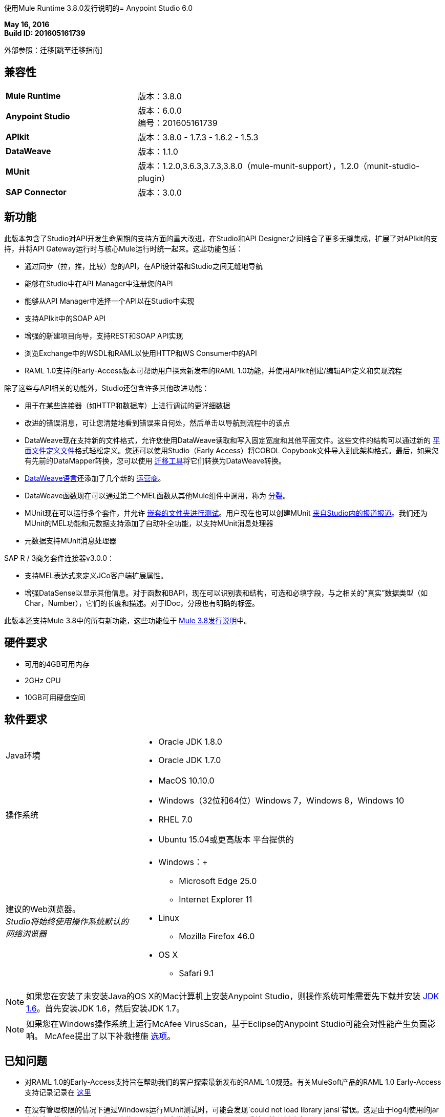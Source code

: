 使用Mule Runtime 3.8.0发行说明的=  Anypoint Studio 6.0

*May 16, 2016* +
*Build ID: 201605161739*

外部参照：迁移[跳至迁移指南]

== 兼容性

[cols="30a,70a"]
|===
| *Mule Runtime*
|版本：3.8.0

| *Anypoint Studio*
|版本：6.0.0 +
编号：201605161739

| *APIkit*
|版本：3.8.0  -  1.7.3  -  1.6.2  -  1.5.3

| *DataWeave* +
|版本：1.1.0

| *MUnit* +
|版本：1.2.0,3.6.3,3.7.3,3.8.0（mule-munit-support），1.2.0（munit-studio-plugin）

| *SAP Connector*
|版本：3.0.0
|===


== 新功能

此版本包含了Studio对API开发生命周期的支持方面的重大改进，在Studio和API Designer之间结合了更多无缝集成，扩展了对APIkit的支持，并将API Gateway运行时与核心Mule运行时统一起来。这些功能包括：

* 通过同步（拉，推，比较）您的API，在API设计器和Studio之间无缝地导航
* 能够在Studio中在API Manager中注册您的API
* 能够从API Manager中选择一个API以在Studio中实现
* 支持APIkit中的SOAP API
* 增强的新建项目向导，支持REST和SOAP API实现
* 浏览Exchange中的WSDL和RAML以使用HTTP和WS Consumer中的API
*  RAML 1.0支持的Early-Access版本可帮助用户探索新发布的RAML 1.0功能，并使用API​​kit创建/编辑API定义和实现流程

除了这些与API相关的功能外，Studio还包含许多其他改进功能：

* 用于在某些连接器（如HTTP和数据库）上进行调试的更详细数据
* 改进的错误消息，可让您清楚地看到错误来自何处，然后单击以导航到流程中的该点
*  DataWeave现在支持新的文件格式，允许您使用DataWeave读取和写入固定宽度和其他平面文件。这些文件的结构可以通过新的 link:/mule-user-guide/v/3.8/dataweave-flat-file-schemas[平面文件定义文件]格式轻松定义。您还可以使用Studio（Early Access）将COBOL Copybook文件导入到此架构格式。最后，如果您有先前的DataMapper转换，您可以使用 link:/mule-user-guide/v/3.8/dataweave-migrator[迁移工具]将它们转换为DataWeave转换。
*  link:/mule-user-guide/v/3.8/dataweave-language-introduction[DataWeave语言]还添加了几个新的 link:/mule-user-guide/v/3.8/dataweave-operators[运营商]。
*  DataWeave函数现在可以通过第二个MEL函数从其他Mule组件中调用，称为 link:/mule-user-guide/v/3.8/mel-dataweave-functions#split[分裂]。
*  MUnit现在可以运行多个套件，并允许 link:/munit/v/1.2.0/using-munit-in-anypoint-studio#running-a-tests-inside-a-folder[嵌套的文件夹进行测试]。用户现在也可以创建MUnit link:/munit/v/1.2.0/munit-maven-support#coverage[来自Studio内的报道报道]。我们还为MUnit的MEL功能和元数据支持添加了自动补全功能，以支持MUnit消息处理器
* 元数据支持MUnit消息处理器

SAP R / 3商务套件连接器v3.0.0：

* 支持MEL表达式来定义JCo客户端扩展属性。
* 增强DataSense以显示其他信息。对于函数和BAPI，现在可以识别表和结构，可选和必填字段，与之相关的“真实”数据类型（如Char，Number），它们的长度和描述。对于IDoc，分段也有明确的标签。

此版本还支持Mule 3.8中的所有新功能，这些功能位于 link:/release-notes/mule-3.8.0-release-notes[Mule 3.8发行说明]中。

== 硬件要求

* 可用的4GB可用内存
*  2GHz CPU
*  10GB可用硬盘空间

== 软件要求

[cols="30a,70a"]
|===
| Java环境 | * Oracle JDK 1.8.0 +
*  Oracle JDK 1.7.0
|操作系统 | * MacOS 10.10.0 +
*  Windows（32位和64位）Windows 7，Windows 8，Windows 10 +
*  RHEL 7.0 +
*  Ubuntu 15.04或更高版本
平台提供的|建议的Web浏览器。 +
_Studio将始终使用操作系统默认的网络浏览器_  |  * Windows：+
**  Microsoft Edge 25.0 +
**  Internet Explorer 11 +
*  Linux +
**  Mozilla Firefox 46.0 +
*  OS X +
**  Safari 9.1
|===


[NOTE]
--
如果您在安装了未安装Java的OS X的Mac计算机上安装Anypoint Studio，则操作系统可能需要先下载并安装 link:http://www.oracle.com/technetwork/java/javase/downloads/java-archive-downloads-javase6-419409.html[JDK 1.6]。首先安装JDK 1.6，然后安装JDK 1.7。
--

[NOTE]
--
如果您在Windows操作系统上运行McAfee VirusScan，基于Eclipse的Anypoint Studio可能会对性能产生负面影响。 McAfee提出了以下补救措施 link:https://kc.mcafee.com/corporate/index?page=content&id=KB58727[选项]。
--

== 已知问题

* 对RAML 1.0的Early-Access支持旨在帮助我们的客户探索最新发布的RAML 1.0规范。有关MuleSoft产品的RAML 1.0 Early-Access支持记录记录在 link:/release-notes/raml-1-early-access-support[这里]
* 在没有管理权限的情况下通过Windows运行MUnit测试时，可能会发现`could not load library jansi`错误。这是由于log4j使用的jar文件试图使用这个dll库，如果它找不到它，它会尝试在`java.io.tmpdir`系统属性下创建它。 +
如果用户没有对Windows始终以`C:\Windows`返回的目录的写入权限，则它将失败。解决方法是在午餐配置中覆盖该属性：+
`Djava.io.tmpdir=D:\Users\myUserName`或以管理员身份运行Studio
*  Studio 6.0不支持以下Mule 3.8功能：+
**  RecordVars和记录载荷应该可以在提交块中编辑。
围绕Idempotent Redelivery Policy，Aggregators和DevKit令牌进行管理的{0}}对象存储支持差距。
* 从示例创建JSON元数据不支持大整数
* 导入与API网关的默认域相关的压缩项目（例如，从API Platform生成的代理）时，如果域项目不存在于工作区中，则可能会错误地生成该项目，导致包资源管理器中的条目像`api-gateway_2_0_3 : `一样。 +
解决方法是删除损坏的域项目，然后右键单击导入的项目 - > *Mule*  - > *Associate with API Gateway domain*，直到项目生成正确显示，例如`api-gateway_2_0_3 : api-gateway`。
* 将API Platform环境从生产更改为其他环境时，Studio会尝试更新脱机项目，并显示连接错误标记。解决方法是为每个环境使用不同的工作空间，以便用户身份验证不会出现问题。
* 在API同步视图中，单击_refresh_选项并选择了一个项目时，预期的行为是仅刷新该项目，但是它刷新了所有项目。
* 从Studio上传整个API时，需要多个自动同步作业才能正确查看文件和文件夹装饰器。
* 文件夹修饰器在用户消除时不能正确显示。它将它们显示为已修改，并未消除。
* 使用无效的raml zip创建新项目时，Studio不会将这些文件复制到工作区。


[[migration]]
== 迁移指南

从以前版本的Studio 5.1.0,5.1.1,5.2.0,5.2.1,5.3.0,5.4.1,5.4.2和5.4.3中，不需要特殊的迁移，但是当打开先前工作区，其中包含使用Studio 5.1.0或更早版本创建的项目，并且其元数据存储在磁盘中，Studio会要求您对所有项目执行更新，以便Metadata Manager可以处理类型并在项目中显示类型。


[TIP]
====
如果您要从Studio 5.x迁移到Studio 6，请*you need to perform a clean install of Studio*。 +

您可以通过一个操作轻松导入您安装在旧版Anypoint Studio中的所有外部组件。这包括通过Anypoint Exchange或*Help -> Install new software*菜单添加的连接器，运行时和任何其他类型的扩展，只要没有兼容性限制即可。

通过选择*File->Import*并选择*Install->From existing installation*来完成此操作。

image:import_extensions.png[进口]

然后在本地驱动器中指定旧版Anypoint Studio的位置。
====

==  Eclipse插件

如果您将Studio用作Eclipse插件，则可以使用Eclipse更新站点`+http://studio.mulesoft.org/r5/plugin+`获取此版本的Studio。

这使您可以下载Anypoint Studio核心和第三方组件版本6.x.x以及Mule Runtime v3.8.x的嵌入式版本以及其他可选组件。 +
有关更新网站内容的详细说明，请访问 link:/anypoint-studio/v/6/studio-in-eclipse#available-software-in-the-update-site[Eclipse中的工作室]部分。

适用于Anypoint Studio的==  JIRA票单

=== 新功能

*  STUDIO-7415  -  [API设计实现]添加从Studio中将API推送到平台的能力
*  STUDIO-7416  -  [API Design to Implementation]在新视图中添加API文件同步信息
*  STUDIO-7417  -  [API实现设计]在本地/远程API文件之间添加可视差异
*  STUDIO-7443  -  [API Design to Implementation]从API Manager实施API
*  STUDIO-7454  -  [DW-UI]改善移除地图体验
*  STUDIO-7482  - 将新字段"Expiration Time"添加到SAP全局配置中
*  STUDIO-7512  - 简化的固定宽度配置体验
*  STUDIO-7513  - 从Copybook生成平面文件架构
*  STUDIO-7584  - 捆绑任意点MQ连接器
*  STUDIO-7598  -  [API设计到实施]添加从Studio创建API并将其上传到平台的功能
*  STUDIO-7599  -  [RAML1.0]在DataSense中实现JSON和XML类型传播
*  STUDIO-7612  -  [RAML1.0]根据声明的类型/模式验证示例
*  STUDIO-7632  -  [用于SOAP的ApiKit]为SOAP插件合并APIKit和APIKit
*  STUDIO-7633  -  [用于SOAP的ApiKit]为New Project向导创建统一的RAML / WSDL UX
*  STUDIO-7634  - 将eclipse平台目标更新到4.5.2
*  STUDIO-7700  -  Quartz连接器和调度器模块中的Timezone属性
*  STUDIO-7703  - 使用raml文件导出mule应用程序时，src / main / api文件夹应位于根目录级别
*  STUDIO-7802  -  [DW-UI]以固定宽度为每种类型创建格式屏幕
*  STUDIO-7866  - 增加对在数据库操作中配置queryTimeout的支持
*  STUDIO-7867  - 在sftp端点中添加对knownHostsFile属性的支持

=== 错误修正

*  STUDIO-2461  - 在SOAP对话框中，当操作设置为JAX-WS客户端时，不存在浏览按钮来设置客户端类
*  STUDIO-4825  - 新建数据库：批量执行操作在单选按钮中没有默认值
*  STUDIO-5680  - 新容器：从复合源中拖放入站端点时，MP从画布中消失的过程区域
*  STUDIO-5702  - 更改字段值不会将文件标记为未保存
*  STUDIO-5833  - 某些组件中的背景颜色错误
*  STUDIO-5969  - 用户可以在选择 - 异常策略中删除任何类型的消息处理器
*  STUDIO-6551  - 如果文件名以RAML结尾，则创建新的RAML文件不会添加".raml"扩展名
*  STUDIO-6931  - 调试器：调试器在调试映射异常策略时停止的问题
*  STUDIO-7064  - 在Studio中未安装2.0.0+ GW运行时时，您无法在1.3.2 GW或3.7.2 ESB运行时间
*  STUDIO-7116  - 复制和粘贴带有选项的流时，不会复制选择条件
*  STUDIO-7210  - 进入XML视图后，大纲视图不起作用。
*  STUDIO-7264  -  Mule属性选项卡显示未选定MP的描述标签。
*  STUDIO-7405  -  Munit和Breakpoint图标叠加在轻质主题中
*  STUDIO-7429  -  Studio无法在导入的XML中找到流
*  STUDIO-7445  -  [调色板]在调色板配置文件首选项中搜索后，类别被展开。
*  STUDIO-7472  - 在画布上复制粘贴的问题
*  STUDIO-7491  -  [调色板]创建项目时，调色板视图变为空白。
*  STUDIO-7504  -  DataSense不会在ApiKit生成的流中传播。
*  STUDIO-7546  - 在连接器中未选择任何操作时，错误信息不一致
*  STUDIO-7562  -  [D2I]过滤器搜索无法正常工作
*  STUDIO-7563  -  [D2I] Api结果应按名称排序 -  A到Z.
*  STUDIO-7567  -  [D2I]使用API​​ Platform创建项目，它不会正确检索现有的API文件
*  STUDIO-7587  - 在调试器运行时重新部署应用程序时使用内存很高（在Studio 5.4.1 + Mule 3.7.3中）
*  STUDIO-7588  -  Studio 5.4.1版冻结并崩溃
*  STUDIO-7590  -  [RAML1.0]无法使用URL中的包含来解析RAML文件。
*  STUDIO-7597  - 列表显示为地图而不是阵列
*  STUDIO-7608  -  Shorcut打开检查窗口不起作用。
*  STUDIO-7621  -  Anypoint Studio正在崩溃
*  STUDIO-7622  -  Anypoint Studio 5.3版本中的SOAP组件在操作为Simple Client时会丢失"Service Class"选项卡
*  STUDIO-7625  -  [DW-UI]脚本错误的Dataweave列表不断增加
*  STUDIO-7626  -  Studio中的DW语法不支持映射运算符后的嵌套函数
*  STUDIO-7628  - 在画布上创建新元素时，mule属性视图显示先前创建的元素的属性
*  STUDIO-7635  - 问题使用较旧版本的CC导入项目
*  STUDIO-7636  -  Studio + Dataweave  - 无法重置首选项以删除关联的资源
*  STUDIO-7638  - 对threadWaitTimeout进行错误验证
*  STUDIO-7639  -  Maven Populate回购操作不应覆盖本地回购中的现有工件
*  STUDIO-7642  -  Studio无法导入API平台生成的代理
*  STUDIO-7647  -  [DW-UI]拖放不会在Java集合中添加As表达式
*  STUDIO-7648  - 切换视角时功能键不再有效
*  STUDIO-7650  -  mule-app.properties中的属性带有双引号
*  STUDIO-7652  - 项目导入不会选取正确的运行时版本
*  STUDIO-7654  - 输入Mel表达式时，焦点将通过自动完成而丢失。
*  STUDIO-7673  - 更改Flow生成的标签以从RAML生成流和从WSDL生成
*  STUDIO-7676  - 自动填充不适用于<tracking:meta-data/>
*  STUDIO-7681  -  Apikit路由器没有Refresh Metada链接。
*  STUDIO-7682  - 打开CXF编辑器时的NPE
如果项目不使用ApiKit，*  STUDIO-7685  -  "Generate SOAP Flows"选项不应该可选
*  STUDIO-7686  -  API同步窗口的新图标和图像
*  STUDIO-7687  - 从平台加载API时添加进度条
*  STUDIO-7688  - 如果文件夹装饰器为空，则无法正确显示。
*  STUDIO-7689  -  Studio和平台之间的同步无法正常工作。
*  STUDIO-7690  - 不能从Studio中选择不带RAML文件的现有API
*  STUDIO-7691  -  [Apikit for SOAP] http绑定不能作为向导中的一个选项出现
*  STUDIO-7692  -  [使用SOAP的Apikit]元数据选项一旦使用SOAP Fault消息处理器失去对其中任何一个的重点
*  STUDIO-7693  - 在Api Sync中打开文件夹内的文件时，会抛出NPE。
*  STUDIO-7697  - 在Mule 3.7.x和3.8+中弃用全局HTTP响应构建器元素
*  STUDIO-7698  - 在Api平台中创建的文件无法从Api Sync打开
*  STUDIO-7702  - 重命名和删除文件时，从项目同步不起作用。
*  STUDIO-7704  - 工作室表演受肥皂项目影响，使用一些Apikit
*  STUDIO-7706  - 在相应时禁用Api Sync菜单中的下载/上传选项。
*  STUDIO-7708  - 比较文件选项不能工作多次。
*  STUDIO-7709  -  DataWeave：默认窗口大小太小（Windows操作系统）
*  STUDIO-7712  - 项目导入不会从.zip文件中选取在mule-project.xml中指定的项目名称
*  STUDIO-7714  - 尝试从包资源管理器中推送或拉取API时的NPE
*  STUDIO-7715  - 在API Manager窗口中更改API Manager中的用户时发生NPE。
*  STUDIO-7718  - 从Studio中删除服务自动发现（不建议使用）全局配置。
*  STUDIO-7719  -  [Apikit for SOAP]添加无效的WSDL文件时在SOAP路由器中添加反馈
*  STUDIO-7721  - 改进Copybook类型定义窗口
*  STUDIO-7725  -  [Apikit for SOAP] Studio无法管理同级或更高级别引用的WSDL
*  STUDIO-7726  - 下载API操作将API文件复制到不正确的项目中
*  STUDIO-7727  - 下载API操作必须更新StatusNode
*  STUDIO-7728  -  [Apikit for SOAP] SOAP故障编辑器已损坏
*  STUDIO-7729  -  [Apikit for SOAP]从SOAP路由器中删除wsdl引用时出错
*  STUDIO-7730  -  [6.0 beta BUG-001]引用bean会引发不正确的错误消息。
*  STUDIO-7731  -  [适用于SOAP]在SOAP路由器中启用DataSense复选框中的更改未保存
*  STUDIO-7736  - 由于与SOAP APIKit合并，测试连接不起作用
*  STUDIO-7739  -  FollowRedirects属性默认为true
*  STUDIO-7743  - 当用户验证过期时，Api Sync视图变为空白。
*  STUDIO-7744  - 文件夹修饰器在Api Sync视图中显示为同步时，它们不是。
*  STUDIO-7745  -  [部署到AMC]将允许上传的文件最大大小更改为209715200字节
*  STUDIO-7746  - 刷新未连接的项目时发生错误。
*  STUDIO-7748  - 从平台删除文件，API同步视图变为空白。
*  STUDIO-7749  - 比较选项卡多次打开
*  STUDIO-7754  - 由于MetadataDefinitionCustomPage.java:281上的NullPointer而未保存元数据
*  STUDIO-7758  - 删除文件夹上的修饰器不会显示在Apy Sync中
*  STUDIO-7761  - 错误标记在保存更改后没有错误后不会更新。
*  STUDIO-7772  -  Api比较视图应该只打开一次。
*  STUDIO-7775  - 刷新Web服务使用者中的元数据不起作用
*  STUDIO-7776  - 未选择项目时禁用从菜单下载/上载选项。
*  STUDIO-7778  - 从包资源管理器中删除项目时，不会更新Api同步视图
*  STUDIO-7779  -  [RAML1.0] Raml编辑器不会在每次更改中都进行验证。
*  STUDIO-7780  -  [RAML1.0]删除任何标签后，自动完成功能会丢失
*  STUDIO-7782  -  [RAML1.0]开始输入时没有自动完成
*  STUDIO-7783  -  [RAML1.0]单一和多重继承不被解析。
*  STUDIO-7787  - 无法上传或下载冲突文件。
*  STUDIO-7788  -  [RAML1.0]具有相同名称的属性会在联合类型定义中产生冲突
*  STUDIO-7789  -  [RAML1.0]更改新RAML文件的自动完成行为
*  STUDIO-7793  -  [Apikit for SOAP]脚手架仅适用于现有配置
*  STUDIO-7794  -  [RAML1.0] Raml编辑器不验证包含文件的存在
*  STUDIO-7795  -  [RAML1.0]未在HTTP请求中使用RAML 1.0文件生成URL参数
*  STUDIO-7796  - 自动完成显示scala功能
*  STUDIO-7798  -  DataWeave：无法使用副本样本创建元数据
*  STUDIO-7799  -  [ApiKit]使用空格内存RAML文件会引发异常
*  STUDIO-7800  - 选择Flow-Ref由于无限循环而挂起
*  STUDIO-7801  -  WSDL URL不在Windows中解析。
*  STUDIO-7808  - 修改流或MP的显示名称不会更新画布
*  STUDIO-7809  - 固定宽度：打开预览时不显示DW运行时错误
*  STUDIO-7810  -  FixedWidth：在编辑字段名称时，可以直观地剪切文本
*  STUDIO-7811  -  FixedWidth：无法更改字段的类型
*  STUDIO-7813  - 固定宽度：当架构未在读取器中配置时没有错误
*  STUDIO-7814  - 固定宽度：从阅读器设置中删除未使用的属性
*  STUDIO-7816  -  [DW]在对象中使用表达式作为子对象会在解析中产生一些缓慢
*  STUDIO-7817  - 使用带MEL的记录器时抛出的NPE
*  STUDIO-7819  - 固定宽度：定义类型时对布局的改进
*  STUDIO-7820  - 固定宽度：定义类型时用布尔编辑器问题
*  STUDIO-7821  - 固定宽度：格式图案复选框选择在编辑元数据时丢失
*  STUDIO-7822  - 固定宽度：当定义类型和删除一个键时，格式按钮被留下
*  STUDIO-7823  - 元数据：刷新类型问题
*  STUDIO-7825  - 固定宽度编辑器：单击按钮以格式化该类型时，始终以字符串打开
*  STUDIO-7826  - 固定宽度：使用键盘更改组合类型时，渲染时间过长
*  STUDIO-7828  - 固定宽度：日期和日期时间格式不保存在架构中
*  STUDIO-7834  - 身份验证首选项中的更改不会上传Api Sync视图
*  STUDIO-7836  - 尝试在没有Internet的情况下检索API时，网络无法访问。
*  STUDIO-7837  - 编辑令牌字段时无法擦除。
*  STUDIO-7838  - 选择任何项目或文件时禁用所有按钮。
*  STUDIO-7839  - 未连接的项目可以在API视图中进行扩展
*  STUDIO-7840  - 删除当前同步用户时，Api同步视图变为空白。
*  STUDIO-7841  - 文件无法从Studio删除到平台。
*  STUDIO-7842  - 从Platform和Studio中删除相同的文件，生成错误的文件状态
*  STUDIO-7843  - 具有相同名称的本地文件夹在Api Sync视图中生成错误的文件夹结构
*  STUDIO-7844  - 包浏览器在与Api Sync视图同步后未得到更新。
*  STUDIO-7845  - 无法将整个API从Studio上传到平台，并将其整合到一个请求中。
*  STUDIO-7848  -  [SE-3403] DataSense因ClassCastException失败
*  STUDIO-7850  - 生成脚本时抛出的FlatFiles：NPE
*  STUDIO-7851  - 除非我切换到xml视图，否则显示名称不会更新
*  STUDIO-7852  - 导入使用域名的API时，域名无需侦听器即可生成。
*  STUDIO-7855  - 在Mule 3.8.0或更高版本上使用自动发现功能时，Studio会显示关于缺少ID的错误警告。
*  STUDIO-7857  -  [D2I]工作区上的更改应在视图上立即反映出来。
*  STUDIO-7859  - 在HTTP请求中提供更好的验证消息。
*  STUDIO-7860  - 在导入带域的API时，分配了错误的运行系统。
*  STUDIO-7868  -  ".repository"文件夹中的错误不应显示在“问题”视图中。
*  STUDIO-7872  -  [RAML1.0]自定义媒体类型在Raml 1.0中显示为无效
*  STUDIO-7877  -  [RAML1.0]错误标记来自包含文件时，显示不正确
*  STUDIO-7879  - 当HTTP请求中的方法字段为空时，错误消息不一致
*  STUDIO-7880  - 元数据对话框：调整窗口大小，使其不会剪切固定宽度表
*  STUDIO-7881  - 元数据对话框：当没有选择任何内容时，您可以删除并选择一种类型
*  STUDIO-7883  -  FlatFiles：在使用没有结构和段的架构时，应在创建元数据时显示段列表
*  STUDIO-7884  - 固定宽度：键名在树中显示两次
*  STUDIO-7885  -  FlatFiles：NPE选择元数据时
*  STUDIO-7886  - 导入问题
*  STUDIO-7888  - 元数据对话框：在Windows中，默认大小太小
*  STUDIO-7889  - 固定宽度：在Windows中，默认格式窗口太小，无法调整大小
*  STUDIO-7890  - 固定宽度：在输入中设置元数据时，应设置阅读器中的Schema属性
*  STUDIO-7891  - 固定宽度：当架构位置无效时，会得到java.io.IOException：流关闭错误
*  STUDIO-7892  - 元数据：在从输出树修改类型时，输入树未刷新
*  STUDIO-7893  - 将mp移动到选项时的NPE
*  STUDIO-7894  - 删除选择mp中的mp，箭头线不会被删除。
*  STUDIO-7895  - 撤销悬停组件时不会删除悬停选择器。
*  STUDIO-7896  -  MP检索元数据并关闭其编辑器时的NPE
将MP从流转移到子流时，*  STUDIO-7897  -  IndexOutOfBounds异常
*  STUDIO-7898  - 导入无效的线程访问工作室
*  STUDIO-7900  - 自定义元数据定义：无法在Windows上调整CSV窗口的大小
*  STUDIO-7901  -  Copybook：预览未显示在元数据定义窗口中
*  STUDIO-7902  -  Copybook：在DW中设置类型时，不添加模式路径
*  STUDIO-7908  - 自定义元数据定义：Copybook架构文件和结构标识丢失
*  STUDIO-7909  -  [DW-UI]如果使用的命名空间未定义，则脚本会发出错误
*  STUDIO-7910  - 自定义元数据：平面文件元数据配置丢失
*  STUDIO-7912  -  Connector-Ref字段不断填充未知全局元素
*  STUDIO-7913  - 在与Platform创建新项目同步时未刷新src / main / api文件夹
*  STUDIO-7914  - 如果涉及api.raml，则上传整个项目选项不起作用。
*  STUDIO-7917  -  [RAML1.0] Raml编辑器在重复类型时应该显示错误
*  STUDIO-7918  - 使用API​​网关应用时部署到CH是不正确的，因为强制属性未被填充。
*  STUDIO-7919  - 管理元数据类型：保存时不会刷新树中的类型
*  STUDIO-7920  - 如果api.raml文件有错误，则平台上的Api文件不会复制到Studio
*  STUDIO-7926  -  Studio装饰不是骡子项目的项目
*  STUDIO-7927  - 将BETA标签添加到Copybook和Flat Files格式
*  STUDIO-7929  - 平面文件：使用结构时，元数据在使用分段时应该是MAP，它应该是一个列表
*  STUDIO-7931  - 未知元素在画布中时，Studio灯光主题不起作用
*  STUDIO-7933  -  [RAML1.0] Studio在使用'uses'时不会将引用文件复制到项目中
*  STUDIO-7934  -  Studio UI  -  studio 5.4.3 build id 201603290717用户无法使用UI
*  STUDIO-7935  - 上传api文件夹时，在Api Sync视图中错误的装饰器
*  STUDIO-7936  -  DW：示例数据编辑器存在问题
*  STUDIO-7937  - 在Api Sync视图中始终启用刷新按钮
*  STUDIO-7938  - 手动和自动同步作业同时触发时，Api同步视图中的状态错误
*  STUDIO-7942  - 检索元数据时，类路径隔离不起作用
*  STUDIO-7943  - 平面文件：预览中的流式关闭错误没有提供任何线索
*  STUDIO-7946  - 平面文件：在平面文件元数据中跨越不同操作系统的斜杠问题
*  STUDIO-7953  -  FlatFiles编码设置未在阅读器配置中显示
*  STUDIO-7959  -  DW：输入树中的间距和警告图标存在问题
*  STUDIO-7960  -  [DW-UI]设置元数据不会清除阅读器属性
*  STUDIO-7962  -  [DW-UI]清除元数据不会删除以前的属性
*  STUDIO-7965  - 必须从首选项页面中选择D2I的网址
*  STUDIO-7968  - 从右键菜单中删除"Connect API Manager"选项。
*  STUDIO-7969  - 从Api Sync视图中过滤* .meta文件
*  STUDIO-7970  - 在Api Sync视图中从右键菜单更改上传和下载选项的标签名称。
*  STUDIO-7971  - 清空未在src / main / api中创建的api.raml文件
*  STUDIO-7972  -  api.properties文件未在空的apikit项目中创建
*  STUDIO-7984  - 固定宽度元数据编辑器在加载元数据时失败，无需格式配置
*  STUDIO-8000  -  NPE在引用无效RAML文件时打开HTTP请求视图
*  STUDIO-8001  -  HTTP请求操作的参数不会自动生成。
*  STUDIO-8002  - 打开HTTP视图时，HTTP请求参数正在被删除。
*  STUDIO-8003  - 在HTTP请求中选择raml文件时过滤.repository文件夹。
*  STUDIO-8007  - 在元数据定义中应该显示元数据，而不必排序

=== 的改进

*  STUDIO-6811  -  [自定义元数据定义]应支持在集合中包装现有类型
*  STUDIO-7292  - 将SAP升级到最新版本的连接器
*  STUDIO-7464  - 添加复选框字段以仅显示最新的Anypoint连接器依赖项
*  STUDIO-7543  -  DataWeave：在示例数据编辑器的脚本和工具栏之间添加分隔线
*  STUDIO-7585  - 简化平面文件架构定义格式
*  STUDIO-7663  - 项目导入不会选取在mule-project.xml中指定的项目名称
*  STUDIO-7674  - 将引脚选项添加到Mule检查窗口。
*  STUDIO-7677  - 操作选择下拉列表应该具有预输入功能
*  STUDIO-7683  - 删除没有元数据的MP的刷新链接
*  STUDIO-7699  -  [DW-UI]改进示例数据创建行为
*  STUDIO-7710  -  [DW-UI]添加选项以在创建固定宽度元数据时提供示例文件
*  STUDIO-7722  - 改变S.Gather异步框设计的默认选项框设计
*  STUDIO-7733  -  [DW-UI]如果没有地图操作，则拖放列表中的元素应取第一个元素
*  STUDIO-7737  -  [D2I]从Package Explorer中移除pull和push选项
*  STUDIO-7740  -  [DW-UI]改进滤镜选择器的自动完成功能
*  STUDIO-7771  - 改进消息处理器路径计算以提高性能
*  STUDIO-7791  - 在连接器配置字段中添加占位符
*  STUDIO-7792  - 修复域部署属性文件
*  STUDIO-7803  - 从编辑器中移除"Enable DataSense"复选框
*  STUDIO-7812  - 在flow-ref mp的右键菜单中添加转到选项。
*  STUDIO-7829  - 在证书和组织字段中没有值时添加占位符
*  STUDIO-7831  - 在认证偏好页面中消除错误的错误
*  STUDIO-7833  - 当您未使用任何用户登录时，在凭证字段中添加占位符。
*  STUDIO-7846  - 即使是Apikit项目也没有有效的zip，将zip文件复制到项目中。
*  STUDIO-7854  - 在打开API管理窗口之前请求凭据
*  STUDIO-7858  - 改进管理元数据功能并选择元数据编辑器
*  STUDIO-7869  -  [RAML1.0]在raml文件中添加丢失的标题验证
*  STUDIO-7878  -  Anypoint Studio  -  HTTP连接器（任何连接器） -  XML配置自动导入问题
*  STUDIO-7915  - 只有在真正刷新项目文件时才显示自动同步作业
*  STUDIO-7939  - 尝试删除api.raml文件并将其上载到Platform时添加弹出窗口。
*  STUDIO-7940  - 在Api Sync视图中添加处理图标
*  STUDIO-7967  - 自动选择刚刚创建的API。

=== 任务

*  STUDIO-7481  - 在API Manager配置中添加新的URI
*  STUDIO-7741  - 更改SOAPKit脚手架API调用，以提供域支持
*  STUDIO-7958  - 将SAP库升级到3.0.0
*  STUDIO-7964  - 创建3.8.0 CE运行时插件
*  STUDIO-7996  - 为3.8.x项目启用右键单击> "Associate API Gateway domain"

=== 案例

*  STUDIO-7594  -  [RAML1.0] APIKit编辑器支持RAML 1.0
*  STUDIO-7595  -  [RAML1.0] HTTP请求支持RAML 1.0
*  STUDIO-7596  -  [RAML1.0] RAML编辑器支持RAML 1.0
*  STUDIO-7602  -  [RAML1.0]显示错误标记
*  STUDIO-7603  -  [RAML1.0]在RAML编辑器中提供建议
*  STUDIO-7609  - 请从SAP连接器编辑器中删除对XML版本的所有提及


DataWeave的==  JIRA票单

=== 错误修正

*  MDF-107  - 查找函数应该只执行一次
*  MDF-145  -  Dataweave  - 多个输出在后续步骤中不使用原始输入有效载荷。
*  MDF-148  - 查找数据类型错误
*  MDF-150  - 如果/ tmp目录不存在，则编织失败
*  MDF-151  - 流程参考不适用于json
*  MDF-153  - 属性在函数调用之间不会持久
*  MDF-169  - 迭代器没有按预期工作
*  MDF-173  -  joinBy用空数组抛出异常
*  MDF-174  - 平均最小最大值减少不处理空数组
*  MDF-177  -  distinctBy，equals和contains之间的不一致
*  MDF-178  -  Json Parser不解析正确的数字
*  MDF-187  - 可变分辨率无法按预期工作
*  MDF-193  -  Dataweave  - 添加以CSV格式引用标题的功能
*  MDF-195  - 解析日期时无法更改或指定区域设置
*  MDF-198  -  DataWeave插件引用版本库主
*  MDF-200  - 固定宽度：不能创建简单的输出固定宽度消息
*  MDF-201  -  FlatFiles：改进软件包和类的名称
*  MDF-203  - 固定宽度：与DataWeave中的日期时间函数不兼容
*  MDF-210  - 固定宽度：布尔类型不起作用
*  MDF-216  -  FlatFiles：运行时无法读取平面文件IndexOutOfBoundsException

=== 的改进

*  MDF-156  -  DataWeave无法从字符串转换为枚举
*  MDF-207  - 平面文件阅读器需要进行编码

=== 新功能

*  MDF-144  - 在csv阅读器中添加对ignoreEmptyLines的支持
*  MDF-152  -  DataWeave通知系统
*  MDF-159  - 添加数学运算符
*  MDF-161  - 添加立即执行模式（无输出处理程序）
*  MDF-171  - 简化的平面文件架构和结构
*  MDF-185  - 添加一个函数来解析具有不同contentType的字符串

=== 的故事

*  MDF-181  - 找到一种使用DW替换Dataloader.io上的DataMapper的方法

== 支援

* 有关支持，请参阅相关的MuleSoft文档。
** 与API相关：在Studio用户指南中构建API
***  link:/anypoint-studio/v/6/api-sync-reference[API同步视图]
*** 实施 link:/apikit/apikit-tutorial#creating-a-new-project[REST API] / link:/apikit/apikit-for-soap#creating-a-new-project[SOAP API] /
***  link:/getting-started/implement-and-test#automatically-create-a-test-suite[使用MUnit测试API]
**  link:/mule-user-guide/v/3.8/dataweave-flat-file-schemas[DataWeave平面文件]
**  link:/mule-user-guide/v/3.8/dataweave[改进的DataWeave文档]。

* 访问 link:http://forums.mulesoft.com/[MuleSoft的论坛]提出问题，并从Mule广泛的用户社区获得帮助。
* 访问MuleSoft的专家支持团队 link:https://www.mulesoft.com/support-and-services/mule-esb-support-license-subscription[订阅Mule ESB Enterprise]并登录MuleSoft的 link:http://www.mulesoft.com/support-login[客户门户]。
